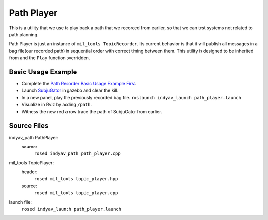 Path Player
-----------

This is a utility that we use to play back a path that we recorded from earlier, so that we can test systems not related to path planning.

Path Player is just an instance of ``mil_tools TopicRecorder``. Its current behavior is that it will publish all messages in a bag file(our recorded path) in sequential order with correct timing between them. This utility is designed to be inherited from and the ``Play`` function overridden.

Basic Usage Example
^^^^^^^^^^^^^^^^^^^

- Complete the `Path Recorder Basic Usage Example First <path_recorder.html>`_.

- Launch `SubjuGator <../../../../subjugator/index.html>`_ in gazebo and clear the kill.

- In a new panel, play the previously recorded bag file.
  ``roslaunch indyav_launch path_player.launch``

- Visualize in Rviz by adding ``/path``.

- Witness the new red arrow trace the path of SubjuGator from earlier.


Source Files
^^^^^^^^^^^^

indyav_path PathPlayer:
    source:
        ``rosed indyav_path path_player.cpp``

mil_tools TopicPlayer:
    header:
        ``rosed mil_tools topic_player.hpp``
    source:
        ``rosed mil_tools topic_player.cpp``
launch file:
    ``rosed indyav_launch path_player.launch``

